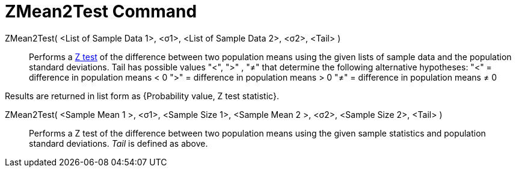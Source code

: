 = ZMean2Test Command
:page-en: commands/ZMean2Test
ifdef::env-github[:imagesdir: /en/modules/ROOT/assets/images]

ZMean2Test( <List of Sample Data 1>, <σ1>, <List of Sample Data 2>, <σ2>, <Tail> )::
  Performs a http://en.wikipedia.org/wiki/Z-test[Z test] of the difference between two population means using the given
  lists of sample data and the population standard deviations. Tail has possible values "<", ">" , "≠" that determine
  the following alternative hypotheses:
  "<" = difference in population means < 0
  ">" = difference in population means > 0
  "≠" = difference in population means ≠ 0

Results are returned in list form as {Probability value, Z test statistic}.

ZMean2Test( <Sample Mean 1 >, <σ1>, <Sample Size 1>, <Sample Mean 2 >, <σ2>, <Sample Size 2>, <Tail> )::
  Performs a Z test of the difference between two population means using the given sample statistics and population
  standard deviations. _Tail_ is defined as above.
